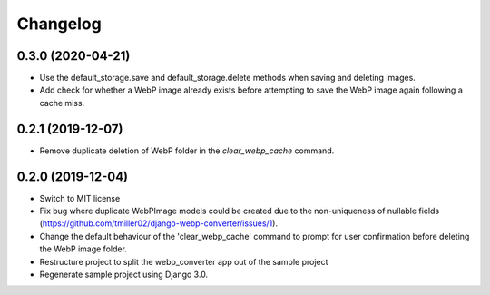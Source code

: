Changelog
============

0.3.0 (2020-04-21)
------------------

* Use the default_storage.save and default_storage.delete methods when saving
  and deleting images.
* Add check for whether a WebP image already exists before attempting to save
  the WebP image again following a cache miss.

0.2.1 (2019-12-07)
------------------

* Remove duplicate deletion of WebP folder in the `clear_webp_cache` command.

0.2.0 (2019-12-04)
------------------

* Switch to MIT license
* Fix bug where duplicate WebPImage models could be created due to the
  non-uniqueness of nullable fields (https://github.com/tmiller02/django-webp-converter/issues/1).
* Change the default behaviour of the 'clear_webp_cache' command to
  prompt for user confirmation before deleting the WebP image folder.
* Restructure project to split the webp_converter app out of the sample project
* Regenerate sample project using Django 3.0.
